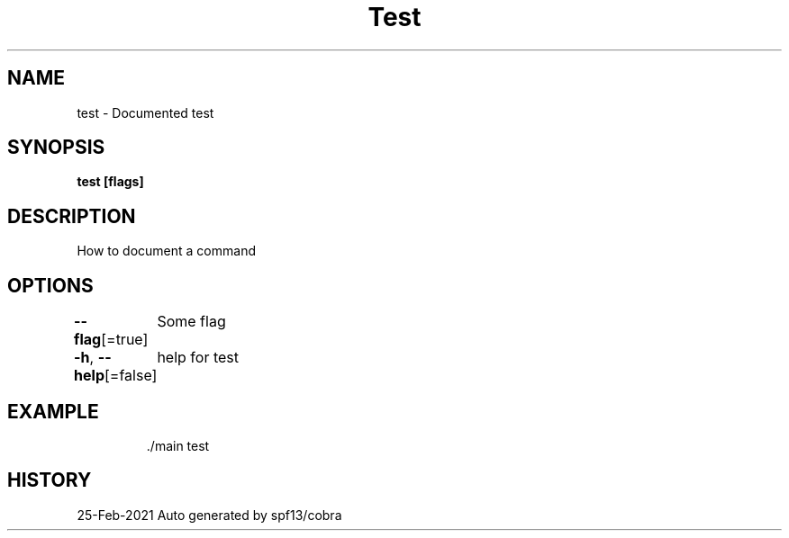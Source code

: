 .nh
.TH "Test" "1" "Feb 2021" "Auto generated by spf13/cobra" "MyManual"

.SH NAME
.PP
test \- Documented test


.SH SYNOPSIS
.PP
\fBtest [flags]\fP


.SH DESCRIPTION
.PP
How to document a command


.SH OPTIONS
.PP
\fB\-\-flag\fP[=true]
	Some flag

.PP
\fB\-h\fP, \fB\-\-help\fP[=false]
	help for test


.SH EXAMPLE
.PP
.RS

.nf
\&./main test

.fi
.RE


.SH HISTORY
.PP
25\-Feb\-2021 Auto generated by spf13/cobra
